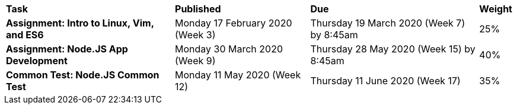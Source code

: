 [cols="5,4,5,1"]
|===

^|*Task*
^|*Published*
^|*Due*
^|*Weight*

{set:cellbgcolor:white}
.^|*Assignment: Intro to Linux, Vim, and ES6*
.^|Monday 17 February 2020 (Week 3)
.^|Thursday 19 March 2020 (Week 7) by 8:45am
^.^|25%

.^|*Assignment: Node.JS App Development*
.^|Monday 30 March 2020 (Week 9)
.^|Thursday 28 May 2020 (Week 15) by 8:45am
^.^|40%

.^|*Common Test: Node.JS Common Test*
.^|Monday 11 May 2020 (Week 12)
.^|Thursday 11 June 2020 (Week 17)
^.^|35%

|===
